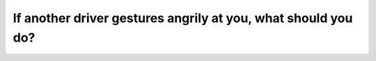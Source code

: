 .. raw:: html

   <div class="question-page">
   <div class="test-name">Canada BC Driver's License Knowledge Test Test Bank (2024)</div>

.. meta::
   :description: If another driver gestures angrily at you, what should you do?
   :keywords: Vancouver driver's license test, BC driver's license test driving conflict, staying calm, road etiquette

.. raw:: html

   <div class="question-card">


If another driver gestures angrily at you, what should you do?
============================================================================================================================

.. raw:: html

   <hr>

.. raw:: html

   <div id="q165" class="quiz">
       <div class="option" id="q165-A" onclick="selectOption('q165', 'A', false)">
           A. Make gestures back at them
       </div>
       <div class="option" id="q165-B" onclick="selectOption('q165', 'B', true)">
           B. Avoid eye contact and do not respond
       </div>
       <div class="option" id="q165-C" onclick="selectOption('q165', 'C', false)">
           C. Turn to another direction
       </div>
       <div class="option" id="q165-D" onclick="selectOption('q165', 'D', false)">
           D. Call the police on your mobile phone
       </div>
       <p id="q165-result" class="result"></p>
   </div>

   <hr>

.. dropdown:: ►|explanation|

   When faced with an angry driver, stay calm and avoid engaging to ensure your safety.

.. raw:: html

   <div class="nav-buttons">
       <a href="q164.html" class="button">|prev_question|</a>
       <span class="page-indicator">165 / 200</span>
       <a href="q166.html" class="button">|next_question|</a>
   </div>
   </div>

   </div>
